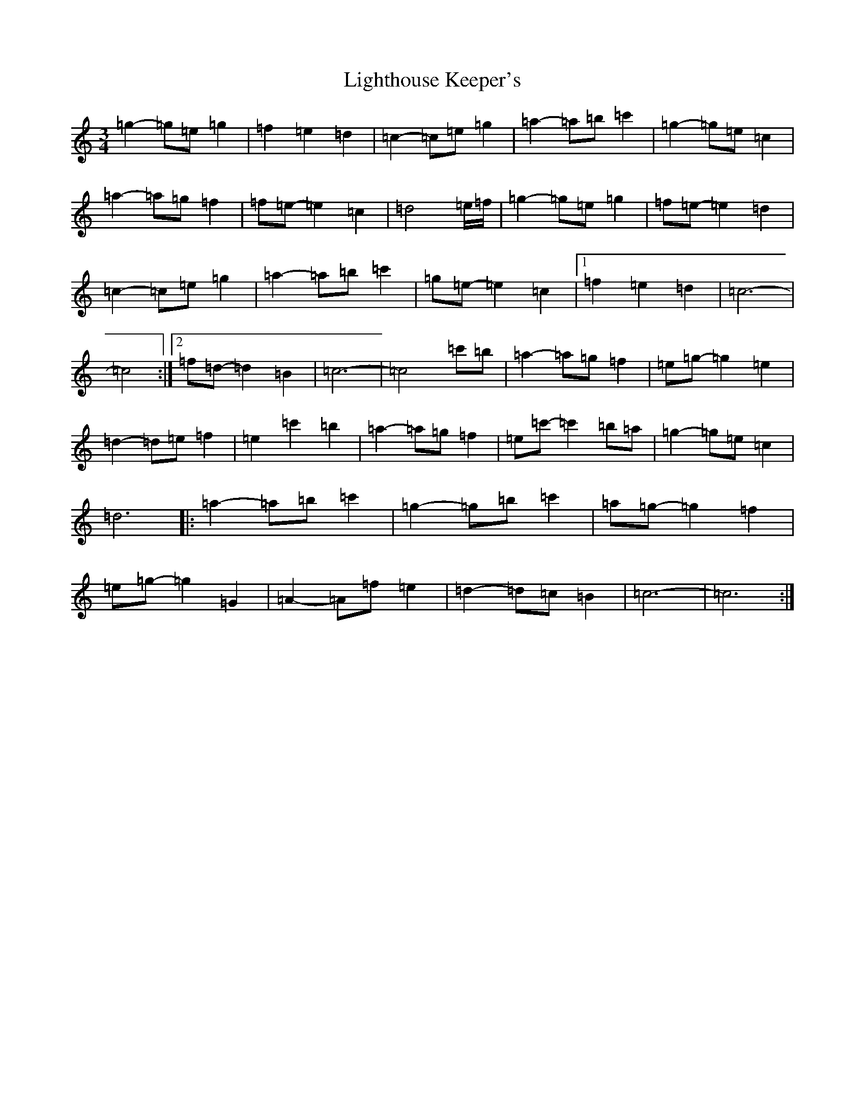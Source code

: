 X: 12445
T: Lighthouse Keeper's
S: https://thesession.org/tunes/6343#setting18096
Z: A Major
R: waltz
M:3/4
L:1/8
K: C Major
=g2-=g=e=g2|=f2=e2=d2|=c2-=c=e=g2|=a2-=a=b=c'2|=g2-=g=e=c2|=a2-=a=g=f2|=f=e-=e2=c2|=d4=e/2=f/2|=g2-=g=e=g2|=f=e-=e2=d2|=c2-=c=e=g2|=a2-=a=b=c'2|=g=e-=e2=c2|1=f2=e2=d2|=c6-|=c4:|2=f=d-=d2=B2|=c6-|=c4=c'=b|=a2-=a=g=f2|=e=g-=g2=e2|=d2-=d=e=f2|=e2=c'2=b2|=a2-=a=g=f2|=e=c'-=c'2=b=a|=g2-=g=e=c2|=d6|:=a2-=a=b=c'2|=g2-=g=b=c'2|=a=g-=g2=f2|=e=g-=g2=G2|=A2-=A=f=e2|=d2-=d=c=B2|=c6-|=c6:|